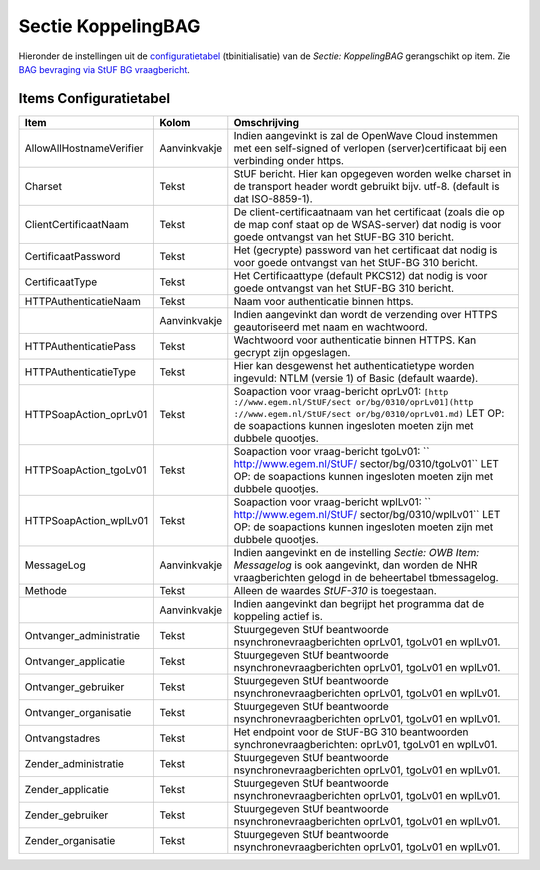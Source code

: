 Sectie KoppelingBAG
===================

Hieronder de instellingen uit de
`configuratietabel </docs/instellen_inrichten/configuratie.md>`__
(tbinitialisatie) van de *Sectie: KoppelingBAG* gerangschikt op item.
Zie `BAG bevraging via StUF BG
vraagbericht </docs/probleemoplossing/programmablokken/bag_bevraging.md>`__.

Items Configuratietabel
-----------------------

+--------------------------+--------------+--------------------------+
| Item                     | Kolom        | Omschrijving             |
+==========================+==============+==========================+
| AllowAllHostnameVerifier | Aanvinkvakje | Indien aangevinkt is zal |
|                          |              | de OpenWave Cloud        |
|                          |              | instemmen met een        |
|                          |              | self-signed of verlopen  |
|                          |              | (server)certificaat bij  |
|                          |              | een verbinding onder     |
|                          |              | https.                   |
+--------------------------+--------------+--------------------------+
| Charset                  | Tekst        | StUF bericht. Hier kan   |
|                          |              | opgegeven worden welke   |
|                          |              | charset in de transport  |
|                          |              | header wordt gebruikt    |
|                          |              | bijv. utf-8. (default is |
|                          |              | dat ISO-8859-1).         |
+--------------------------+--------------+--------------------------+
| ClientCertificaatNaam    | Tekst        | De                       |
|                          |              | client-certificaatnaam   |
|                          |              | van het certificaat      |
|                          |              | (zoals die op de map     |
|                          |              | conf staat op de         |
|                          |              | WSAS-server) dat nodig   |
|                          |              | is voor goede ontvangst  |
|                          |              | van het StUF-BG 310      |
|                          |              | bericht.                 |
+--------------------------+--------------+--------------------------+
| CertificaatPassword      | Tekst        | Het (gecrypte) password  |
|                          |              | van het certificaat dat  |
|                          |              | nodig is voor goede      |
|                          |              | ontvangst van het        |
|                          |              | StUF-BG 310 bericht.     |
+--------------------------+--------------+--------------------------+
| CertificaatType          | Tekst        | Het Certificaattype      |
|                          |              | (default PKCS12) dat     |
|                          |              | nodig is voor goede      |
|                          |              | ontvangst van het        |
|                          |              | StUF-BG 310 bericht.     |
+--------------------------+--------------+--------------------------+
| HTTPAuthenticatieNaam    | Tekst        | Naam voor authenticatie  |
|                          |              | binnen https.            |
+--------------------------+--------------+--------------------------+
|                          | Aanvinkvakje | Indien aangevinkt dan    |
|                          |              | wordt de verzending over |
|                          |              | HTTPS geautoriseerd met  |
|                          |              | naam en wachtwoord.      |
+--------------------------+--------------+--------------------------+
| HTTPAuthenticatiePass    | Tekst        | Wachtwoord voor          |
|                          |              | authenticatie binnen     |
|                          |              | HTTPS. Kan gecrypt zijn  |
|                          |              | opgeslagen.              |
+--------------------------+--------------+--------------------------+
| HTTPAuthenticatieType    | Tekst        | Hier kan desgewenst het  |
|                          |              | authenticatietype worden |
|                          |              | ingevuld: NTLM (versie   |
|                          |              | 1) of Basic (default     |
|                          |              | waarde).                 |
+--------------------------+--------------+--------------------------+
| HTTPSoapAction_oprLv01   | Tekst        | Soapaction voor          |
|                          |              | vraag-bericht oprLv01:   |
|                          |              | ``[http                  |
|                          |              | ://www.egem.nl/StUF/sect |
|                          |              | or/bg/0310/oprLv01](http |
|                          |              | ://www.egem.nl/StUF/sect |
|                          |              | or/bg/0310/oprLv01.md)`` |
|                          |              | LET OP: de soapactions   |
|                          |              | kunnen ingesloten moeten |
|                          |              | zijn met dubbele         |
|                          |              | quootjes.                |
+--------------------------+--------------+--------------------------+
| HTTPSoapAction_tgoLv01   | Tekst        | Soapaction voor          |
|                          |              | vraag-bericht tgoLv01:   |
|                          |              | ``                       |
|                          |              | http://www.egem.nl/StUF/ |
|                          |              | sector/bg/0310/tgoLv01`` |
|                          |              | LET OP: de soapactions   |
|                          |              | kunnen ingesloten moeten |
|                          |              | zijn met dubbele         |
|                          |              | quootjes.                |
+--------------------------+--------------+--------------------------+
| HTTPSoapAction_wplLv01   | Tekst        | Soapaction voor          |
|                          |              | vraag-bericht wplLv01:   |
|                          |              | ``                       |
|                          |              | http://www.egem.nl/StUF/ |
|                          |              | sector/bg/0310/wplLv01`` |
|                          |              | LET OP: de soapactions   |
|                          |              | kunnen ingesloten moeten |
|                          |              | zijn met dubbele         |
|                          |              | quootjes.                |
+--------------------------+--------------+--------------------------+
| MessageLog               | Aanvinkvakje | Indien aangevinkt en de  |
|                          |              | instelling *Sectie: OWB  |
|                          |              | Item: Messagelog* is ook |
|                          |              | aangevinkt, dan worden   |
|                          |              | de NHR vraagberichten    |
|                          |              | gelogd in de beheertabel |
|                          |              | tbmessagelog.            |
+--------------------------+--------------+--------------------------+
| Methode                  | Tekst        | Alleen de waardes        |
|                          |              | *StUF-310* is            |
|                          |              | toegestaan.              |
+--------------------------+--------------+--------------------------+
|                          | Aanvinkvakje | Indien aangevinkt dan    |
|                          |              | begrijpt het programma   |
|                          |              | dat de koppeling actief  |
|                          |              | is.                      |
+--------------------------+--------------+--------------------------+
| Ontvanger_administratie  | Tekst        | Stuurgegeven StUf        |
|                          |              | beantwoorde              |
|                          |              | nsynchronevraagberichten |
|                          |              | oprLv01, tgoLv01 en      |
|                          |              | wplLv01.                 |
+--------------------------+--------------+--------------------------+
| Ontvanger_applicatie     | Tekst        | Stuurgegeven StUf        |
|                          |              | beantwoorde              |
|                          |              | nsynchronevraagberichten |
|                          |              | oprLv01, tgoLv01 en      |
|                          |              | wplLv01.                 |
+--------------------------+--------------+--------------------------+
| Ontvanger_gebruiker      | Tekst        | Stuurgegeven StUf        |
|                          |              | beantwoorde              |
|                          |              | nsynchronevraagberichten |
|                          |              | oprLv01, tgoLv01 en      |
|                          |              | wplLv01.                 |
+--------------------------+--------------+--------------------------+
| Ontvanger_organisatie    | Tekst        | Stuurgegeven StUf        |
|                          |              | beantwoorde              |
|                          |              | nsynchronevraagberichten |
|                          |              | oprLv01, tgoLv01 en      |
|                          |              | wplLv01.                 |
+--------------------------+--------------+--------------------------+
| Ontvangstadres           | Tekst        | Het endpoint voor de     |
|                          |              | StUF-BG 310              |
|                          |              | beantwoorden             |
|                          |              | synchronevraagberichten: |
|                          |              | oprLv01, tgoLv01 en      |
|                          |              | wplLv01.                 |
+--------------------------+--------------+--------------------------+
| Zender_administratie     | Tekst        | Stuurgegeven StUf        |
|                          |              | beantwoorde              |
|                          |              | nsynchronevraagberichten |
|                          |              | oprLv01, tgoLv01 en      |
|                          |              | wplLv01.                 |
+--------------------------+--------------+--------------------------+
| Zender_applicatie        | Tekst        | Stuurgegeven StUf        |
|                          |              | beantwoorde              |
|                          |              | nsynchronevraagberichten |
|                          |              | oprLv01, tgoLv01 en      |
|                          |              | wplLv01.                 |
+--------------------------+--------------+--------------------------+
| Zender_gebruiker         | Tekst        | Stuurgegeven StUf        |
|                          |              | beantwoorde              |
|                          |              | nsynchronevraagberichten |
|                          |              | oprLv01, tgoLv01 en      |
|                          |              | wplLv01.                 |
+--------------------------+--------------+--------------------------+
| Zender_organisatie       | Tekst        | Stuurgegeven StUf        |
|                          |              | beantwoorde              |
|                          |              | nsynchronevraagberichten |
|                          |              | oprLv01, tgoLv01 en      |
|                          |              | wplLv01.                 |
+--------------------------+--------------+--------------------------+
